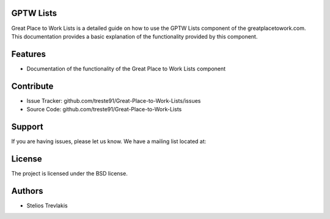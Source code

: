 GPTW Lists
==========

Great Place to Work Lists is a detailed guide on how to use the GPTW Lists component of the greatplacetowork.com.
This documentation provides a basic explanation of the functionality provided by this component.

Features
========

- Documentation of the functionality of the Great Place to Work Lists component 

Contribute
==========

- Issue Tracker: github.com/treste91/Great-Place-to-Work-Lists/issues
- Source Code: github.com/treste91/Great-Place-to-Work-Lists

Support
=======

If you are having issues, please let us know.
We have a mailing list located at: 

License
=======

The project is licensed under the BSD license.

Authors
=======

* Stelios Trevlakis
